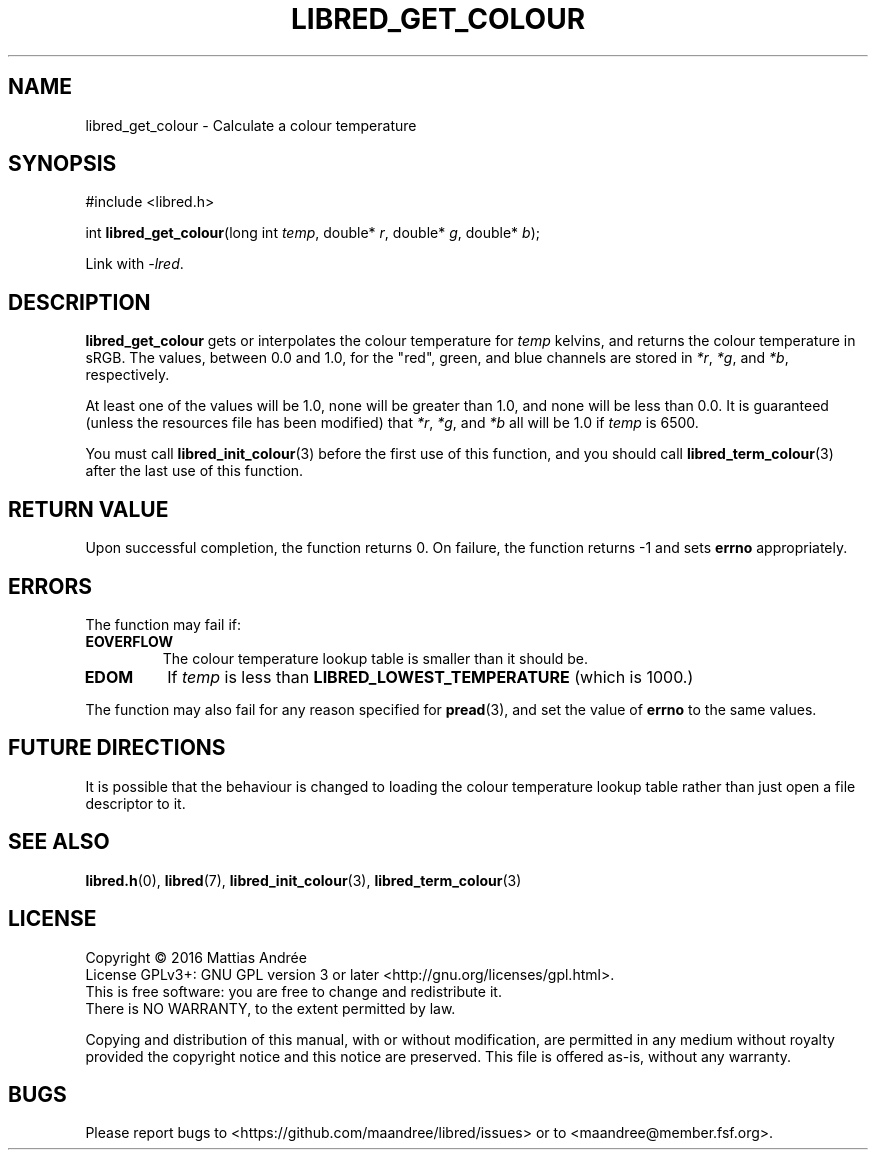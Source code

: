 .TH LIBRED_GET_COLOUR 3 LIBRED
.SH NAME
libred_get_colour \- Calculate a colour temperature
.SH SYNOPSIS
.nf
#include <libred.h>

int \fBlibred_get_colour\fP(long int \fItemp\fP, double* \fIr\fP, double* \fIg\fP, double* \fIb\fP);
.fi
.PP
Link with
.IR -lred .
.SH DESCRIPTION
.B libred_get_colour
gets or interpolates the colour temperature for
.I temp
kelvins, and returns the colour temperature in sRGB. The values,
between 0.0 and 1.0, for the "red", green, and blue channels
are stored in
.IR *r ,
.IR *g ,
and
.IR *b ,
respectively.
.PP
At least one of the values will be 1.0, none will be greater than
1.0, and none will be less than 0.0. It is guaranteed (unless the
resources file has been modified) that
.IR *r ,
.IR *g ,
and
.I *b
all will be 1.0 if
.I temp
is 6500.
.PP
You must call
.BR libred_init_colour (3)
before the first use of this function,
and you should call
.BR libred_term_colour (3)
after the last use of this function.
.SH "RETURN VALUE"
Upon successful completion, the function returns 0. On failure,
the function returns -1 and sets
.B errno
appropriately.
.SH ERRORS
The function may fail if:
.TP
.B EOVERFLOW
The colour temperature lookup table is smaller than it should be.
.TP
.B EDOM
If
.I temp
is less than
.B LIBRED_LOWEST_TEMPERATURE
(which is 1000.)
.PP
The function may also fail for any reason specified for
.BR pread (3),
and set the value of
.B errno
to the same values.
.SH "FUTURE DIRECTIONS"
It is possible that the behaviour is changed to loading the
colour temperature lookup table rather than just open a
file descriptor to it.
.SH "SEE ALSO"
.BR libred.h (0),
.BR libred (7),
.BR libred_init_colour (3),
.BR libred_term_colour (3)
.SH LICENSE
Copyright \(co 2016  Mattias Andrée
.br
License GPLv3+: GNU GPL version 3 or later <http://gnu.org/licenses/gpl.html>.
.br
This is free software: you are free to change and redistribute it.
.br
There is NO WARRANTY, to the extent permitted by law.
.PP
Copying and distribution of this manual, with or without modification,
are permitted in any medium without royalty provided the copyright
notice and this notice are preserved.  This file is offered as-is,
without any warranty.
.SH BUGS
Please report bugs to <https://github.com/maandree/libred/issues>
or to <maandree@member.fsf.org>.

